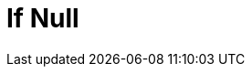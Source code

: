 :documentationPath: /plugins/transforms/
:language: en_US
:page-alternativeEditUrl: https://github.com/project-hop/hop/edit/master/plugins/transforms/ifnull/src/main/doc/ifnull.adoc
= If Null